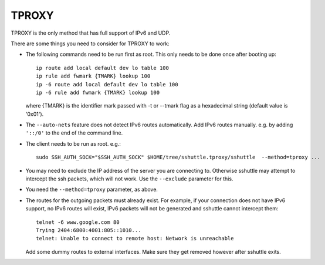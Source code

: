 TPROXY
======
TPROXY is the only method that has full support of IPv6 and UDP.

There are some things you need to consider for TPROXY to work:

- The following commands need to be run first as root. This only needs to be
  done once after booting up::

      ip route add local default dev lo table 100
      ip rule add fwmark {TMARK} lookup 100
      ip -6 route add local default dev lo table 100
      ip -6 rule add fwmark {TMARK} lookup 100
  
  where {TMARK} is the identifier mark passed with -t or --tmark flag
  as a hexadecimal string (default value is '0x01').

- The ``--auto-nets`` feature does not detect IPv6 routes automatically. Add IPv6
  routes manually. e.g. by adding ``'::/0'`` to the end of the command line.

- The client needs to be run as root. e.g.::

      sudo SSH_AUTH_SOCK="$SSH_AUTH_SOCK" $HOME/tree/sshuttle.tproxy/sshuttle  --method=tproxy ...

- You may need to exclude the IP address of the server you are connecting to.
  Otherwise sshuttle may attempt to intercept the ssh packets, which will not
  work. Use the ``--exclude`` parameter for this.

- You need the ``--method=tproxy`` parameter, as above.

- The routes for the outgoing packets must already exist. For example, if your
  connection does not have IPv6 support, no IPv6 routes will exist, IPv6
  packets will not be generated and sshuttle cannot intercept them::

      telnet -6 www.google.com 80
      Trying 2404:6800:4001:805::1010...
      telnet: Unable to connect to remote host: Network is unreachable

  Add some dummy routes to external interfaces. Make sure they get removed
  however after sshuttle exits.
